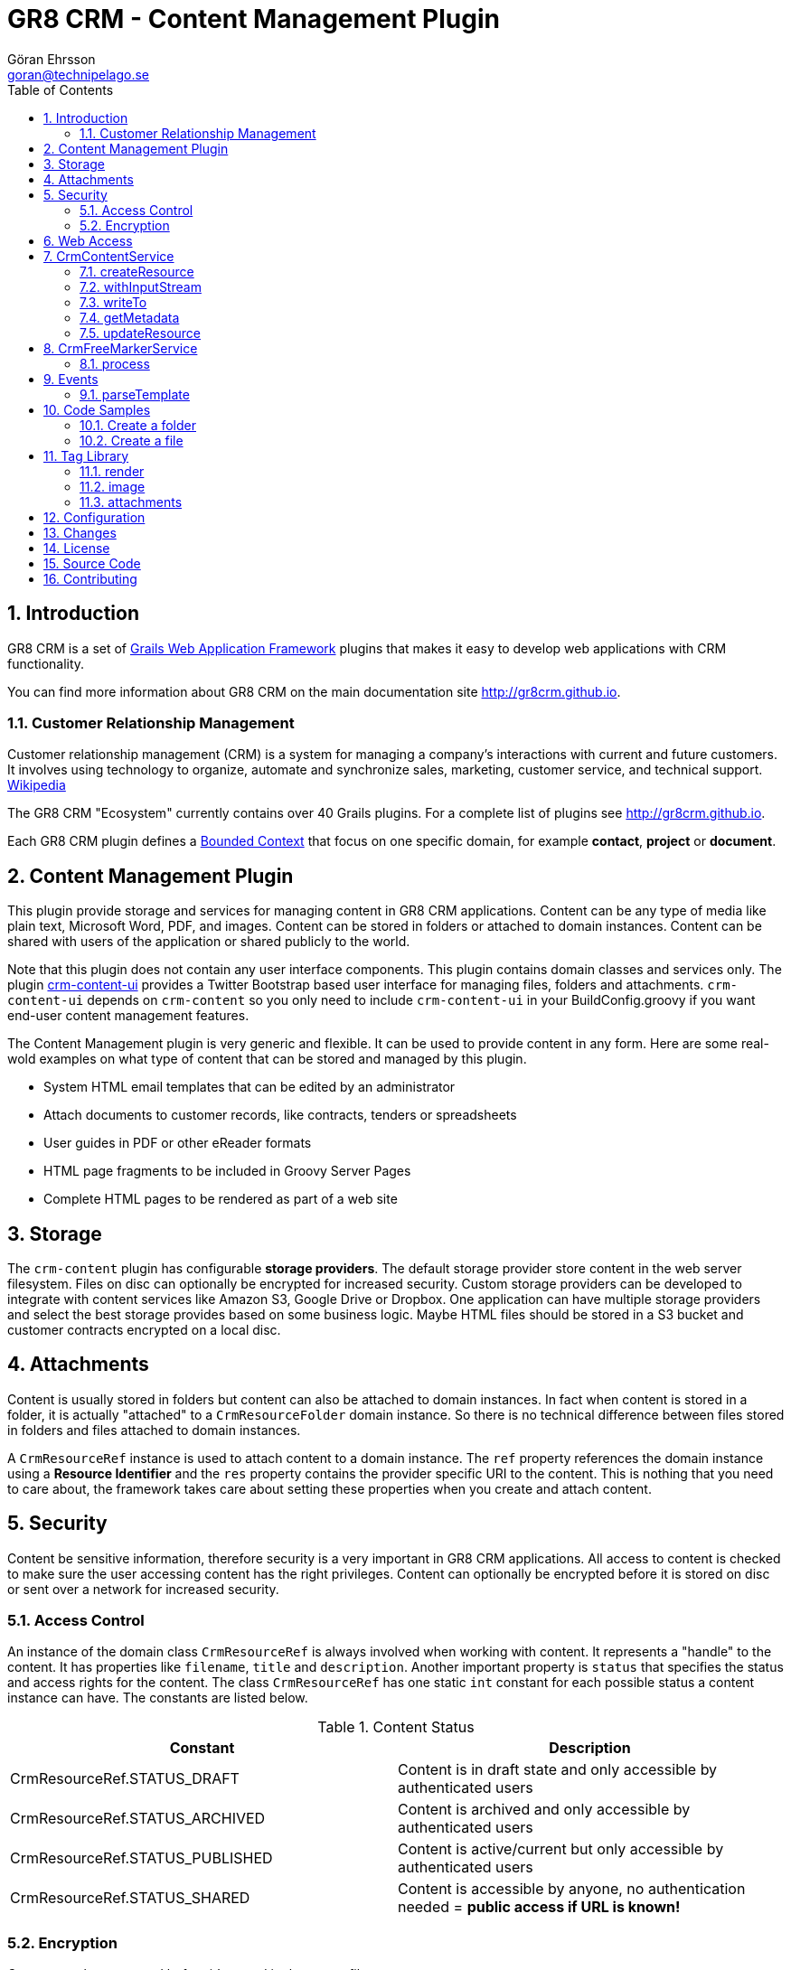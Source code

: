 = GR8 CRM - Content Management Plugin
Göran Ehrsson <goran@technipelago.se>
:description: Official documentation for the GR8 CRM Content Management Plugin
:keywords: groovy, grails, crm, gr8crm, documentation
:toc:
:numbered:
:icons: font
:imagesdir: ./images
:source-highlighter: prettify
:homepage: http://gr8crm.github.io
:gr8crm: GR8 CRM
:gr8source: https://github.com/technipelago/grails-crm-content
:license: This plugin is licensed with http://www.apache.org/licenses/LICENSE-2.0.html[Apache License version 2.0]

== Introduction

{gr8crm} is a set of http://www.grails.org/[Grails Web Application Framework]
plugins that makes it easy to develop web applications with CRM functionality.

You can find more information about {gr8crm} on the main documentation site {homepage}.

=== Customer Relationship Management

Customer relationship management (CRM) is a system for managing a company’s interactions with current and future customers.
It involves using technology to organize, automate and synchronize sales, marketing, customer service, and technical support.
http://en.wikipedia.org/wiki/Customer_relationship_management[Wikipedia]

The {gr8crm} "Ecosystem" currently contains over 40 Grails plugins. For a complete list of plugins see {homepage}.

Each {gr8crm} plugin defines a http://martinfowler.com/bliki/BoundedContext.html[Bounded Context]
that focus on one specific domain, for example *contact*, *project* or *document*.

== Content Management Plugin

This plugin provide storage and services for managing content in {gr8crm} applications.
Content can be any type of media like plain text, Microsoft Word, PDF, and images.
Content can be stored in folders or attached to domain instances.
Content can be shared with users of the application or shared publicly to the world.

Note that this plugin does not contain any user interface components. This plugin contains domain classes and services only.
The plugin http://gr8crm.github.io/plugins/crm-content-ui/[crm-content-ui] provides a Twitter Bootstrap based user interface
for managing files, folders and attachments. `crm-content-ui` depends on `crm-content` so you only need to include `crm-content-ui`
in your BuildConfig.groovy if you want end-user content management features.

The Content Management plugin is very generic and flexible. It can be used to provide content in any form.
Here are some real-wold examples on what type of content that can be stored and managed by this plugin.

- System HTML email templates that can be edited by an administrator
- Attach documents to customer records, like contracts, tenders or spreadsheets
- User guides in PDF or other eReader formats
- HTML page fragments to be included in Groovy Server Pages
- Complete HTML pages to be rendered as part of a web site

== Storage

The `crm-content` plugin has configurable *storage providers*. The default storage provider store
content in the web server filesystem. Files on disc can optionally be encrypted for increased security.
Custom storage providers can be developed to integrate with content services like Amazon S3, Google Drive or Dropbox.
One application can have multiple storage providers and select the best storage provides based on some business logic.
Maybe HTML files should be stored in a S3 bucket and customer contracts encrypted on  a local disc.

== Attachments

Content is usually stored in folders but content can also be attached to domain instances.
In fact when content is stored in a folder, it is actually "attached" to a `CrmResourceFolder` domain instance.
So there is no technical difference between files stored in folders and files attached to domain instances.

A `CrmResourceRef` instance is used to attach content to a domain instance. The `ref` property references
the domain instance using a *Resource Identifier* and the `res` property contains the provider specific URI to the content.
This is nothing that you need to care about, the framework takes care about setting these properties when you create and attach content.

== Security

Content be sensitive information, therefore security is a very important in {gr8crm} applications.
All access to content is checked to make sure the user accessing content has the right privileges.
Content can optionally be encrypted before it is stored on disc or sent over a network for increased security.

=== Access Control

An instance of the domain class `CrmResourceRef` is always involved when working with content. It represents a "handle"
to the content. It has properties like `filename`, `title` and `description`. Another important property is `status` that
specifies the status and access rights for the content. The class `CrmResourceRef` has one static `int` constant for each
possible status a content instance can have. The constants are listed below.

.Content Status
[options="header"]
|===
| Constant                        | Description
| CrmResourceRef.STATUS_DRAFT     | Content is in draft state and only accessible by authenticated users
| CrmResourceRef.STATUS_ARCHIVED  | Content is archived and only accessible by authenticated users
| CrmResourceRef.STATUS_PUBLISHED | Content is active/current but only accessible by authenticated users
| CrmResourceRef.STATUS_SHARED    | Content is accessible by anyone, no authentication needed = *public access if URL is known!*
|===

=== Encryption

Content can be encrypted before it's stored in the server filesystem.

The class `CrmFileResource` has static `int` constants for all supported encryption algorithms.

.Content Encryption
[options="header"]
|===
| Constant                       | Description
| CrmFileResource.NO_ENCRYPTION  | Content is not encrypted (default)
| CrmFileResource.AES_ENCRYPTION | Content is encrypted with AES-128 encryption
|===

You configure the application wide encryption key in Config.groovy. The encryption key must be 16 bytes long.

`crm.content.encryption.password = "1234567890123456"`

NOTE: The current implementation of `CrmFileResource` encrypts *all* content if `crm.content.encryption.password` is set.

== Web Access

Content can be accessed via a URL and the `crm-content` plugin configures a set of URL mappings for this purpose.
Note that access control restrictions apply.

[options="header"]
|===
| URL Pattern             | Description                           | Example
| /s/$t/$domain/$id/$file | Content attached to a domain instance | http://appname/s/1/crmProduct/1/icon-144.png
| /r/$t/$uri**            | Content stored in a folder            | http://appname/r/1/rootfolder/subfolder/file.pdf
| /f/$t/$uri**            | List all files in a folder            | http://appname/f/1/rootfolder/subfolder
|===

*t* -> Tenant ID +
*domain* -> Domain name in short (property name) format +
*id* -> ID of domain instance +
*file* -> filename +
*uri* -> any path +

== CrmContentService

This is the main service that you use to create, find, edit and delete files and folders with.

=== createResource

`CrmResourceRef createResource(InputStream inputStream, String filename, Long length, String contentType, Object reference, Map params = [:])`

Create a new file from an InputStream.

[options="header"]
|===
| Parameter    | Description
| inputStream  | The input stream to read content from
| filename     | Name of content, this is later used when accessing this content
| length       | Content length in bytes
| contentType  | MIME content type
| reference    | a domain instance or a reference identifier to attach the content to
| params       | optional parameters like `status`, `title` and `description` for the content
|===

If the content creation succeeds an instance of `CrmResourceRef` is returned. This is an active "handle" to the content.

The `resource` property on CrmResourceRef return a `URI` instance. This URI is used by other service methods, for example when reading and writing content.

The following code copies (moves) a PDF file from the server to a */presentations* folder in {gr8crm}.

[source,groovy]
.CreateContent.groovy
----
def folder = crmContentService.createFolder(null, "presentations")
def serverFile = new File("presentation.pdf")
def pdf = serverFile.withInputStream{inputStream->
    crmContentService.createResource(inputStream, serverFile.name, serverFile.length(), "application/pdf", folder)
}
serverFile.delete() // <1>

assert pdf.name == "presentation.pdf"
----
<1> The server file is copied into, and managed by {gr8crm} so it's not needed anymore.

=== withInputStream

`def withInputStream(URI uri, Closure work)`

For content referenced by a `URI` create a new InputStream and pass it into a closure. This method ensures the stream is closed after the closure returns.

[source,groovy]
.CopyContentToServerFile.groovy
----
def content = crmContentService.getContentByPath("/presentations/2014/gr8conf/eu/goeh-feature-plugins.pdf")
crmContentService.withInputStream(content.resource) { inputStream ->
    new File("/tmp/feature-plugins.pdf").withOutputStream{ outputStream ->
        outputStream << inputStream
    }
}
----

=== writeTo

`long writeTo(URI uri, OutputStream out)`

Write content to an OutputStream.

[source,groovy]
.MyDocController.groovy
----
def show(Long id) {
    def content = crmContentService.getResourceRef(id) // <1>
    def metadata = content.metadata
    response.setContentType(metadata.contentType)
    response.setContentLength(metadata.bytes.intValue())
    crmContentService.writeTo(content.resource, response.outputStream) // <2>
}
----
<1> Lookup content by ID
<2> Render content to the response stream. This line can be shortened to: `content.writeTo(response.outputStream)`

=== getMetadata

`Map<String, Object> getMetadata(URI resource)`

Get metadata for the content specified by `resource`. The metadata Map contains the following keys:

[options="header"]
|===
| Key         | Description
| uri         | the provider specific URI for the content
| contentType | MIME content type
| bytes       | length in bytes
| size        | formatted length
| icon        | name of icon that best describes the content
| created     | Date instance when content was created
| modified    | Date instance when content was last updated
| hash        | MD5 hash of the content
| encrypted   | type of encrypted storage (0 = no encryption)
|===

=== updateResource

`long updateResource(CrmResourceRef resource, InputStream inputStream, String contentType = null)`

Update/overwrite existing content.

[source,groovy]
.UpdateContent.groovy
----
def folder = crmContentService.createFolder(null, "test")
def bytes = "This is a test".getBytes()
def inputStream = new ByteArrayInputStream(bytes)
def ref = crmContentService.createResource(inputStream, "test1.txt", bytes.length, "text/plain", folder) <1>
bytes = "This is an updated test".getBytes()
inputStream = new ByteArrayInputStream(bytes)
crmContentService.updateResource(ref, inputStream) <2>
def result = new ByteArrayOutputStream()
ref.writeTo(result)
def s = new String(result.toByteArray())
assert s == "This is an updated test"
----
<1> Create a file with content "This is a test"
<2> Update the content to "This is an updated test"


== CrmFreeMarkerService

The *FreeMarker* service is used when you want to store http://freemarker.org[FreeMarker^] templates with the `crm-content` plugin.
You can use FreeMarker templates when you send email or render HTML pages.
If used together with the `crm-content-ui` plugin you can let administrators edit templates with an HTML editor.

=== process

`void process(String templatePath, Map binding, Writer out)`

Let FreeMarker parse the template located at `templatePath` in the current tenant.
Values in `binding` can be referenced from the template. The output is written to `out`.

`void process(Long tenant, String templatePath, Map binding, Writer out)`

Same as above but a tenant can be specified from which templates will be retrieved.

`void process(CrmResourceRef ref, Map binding, Writer out)`

Same as above but an instance of `CrmResourceRef` will be used as template.


== Events

You can also send an asynchronous event that results in a template being parsed.

=== parseTemplate

[source,groovy]
.EventBasedTemplateParsingTests.groovy
----
def reply = event(namespace: 'crm', topic: 'parseTemplate', data: [template: '/templates/hello.txt', greet: 'Groovy'])
assert reply.value == 'Hello Groovy World'
----


== Code Samples

=== Create a folder

[source,groovy]
.CreateFolders.groovy
----
def rootFolder = crmContentService.createFolder(null, "templates")
def subFolder = crmContentService.createFolder(rootFolder, "powerpoint")
----

=== Create a file
[source.groovy]
.CreateFile.groovy
----
def bytes = "Hello World".getBytes()
def inputStream = new ByteArrayInputStream(bytes) <1>
def folder = crmContentService.createFolder(null, "files")
def doc = crmContentService.createResource(inputStream, "hello.txt", bytes.length, "text/plain", folder)
assert doc.title == "test1"
assert doc.name == "test1.txt"
assert doc.text == "Hello World"
----
<1> The stream is closed by createResource(...)

TIP: You can look at the source code for the https://github.com/technipelago/grails-crm-content/tree/master/test/integration/grails/plugins/crm/content[integration tests^] to find more code examples.

== Tag Library

=== render

The render tag renders content in the browser.

[source,html]
.frontpage.gsp
----
<div class="row-fluid">
    <crm:render template="web/front/banner.html"/>
</div>
<div class="row-fluid">
    <crm:render template="web/front/intro.html" parser="gsp"/> <1>
</div>
----
<1> The content can optionally be parsed with `gsp` or `freemarker`.

=== image

The `image` tag generates markup to display a resource instance as an image.

[source,groovy]
.ImageController.groovy
----
class ImageController {
    def crmContentService

    def index(Long id) {
        [file: crmContentService.getResourceRef(id)]
    }
}
----

[source,html]
.index.gsp
----
<crm:image resource="${file}" class="img-polaroid" width="640"/>
----

=== attachments

With the `attachments` tag you can iterate over resources attached to a domain instance.

The following example displays a photo album of all images attached to a project that are tagged as *favorite*.
The project domain instance is referenced with the `project` variable.

[source,html]
.project-album.gsp
----
<crm:attachments bean="${project}" var="file" type="image" tags="favorite"> <1> <2>
    <g:link controller="crmContent" action="open" id="${file.id}" title="${file.title.encodeAsHTML()}" target="_blank">
      <crm:image resource="${file}" width="64" class="img-polaroid" alt="${file.name.encodeAsHTML()}"/>
    </g:link>
</crm:attachments>
----
<1> The `type` attribute can be any file extension, or `image` that is a shorthand for (jpg, png, gif).
<2> The tags attribute can be used to only include attachments that are tagged with a specific value

== Configuration

`crm.content.encryption.algorithm`

This property defines what encryption algorithm to use when storing files.
File are by default stored in the filesystem on the application server.
One of the following algorithms can be used:

`grails.plugins.crm.content.CrmFileResource.NO_ENCRYPTION` (default)

Files are not encrypted, they are stored in original form.

`grails.plugins.crm.content.CrmFileResource.AES_ENCRYPTION`

Files are encrypted with AES encryption

`crm.content.encryption.password = "1234567890123456"`

Encryption key. Must be 16 bytes!

`crm.content.cache.expires = 60 * 10`

Browser cache expiration (in seconds) for public content.

`crm.content.include.tenant = 1L`

Default tenant for content rendered with the render tag.

`crm.content.include.path = '/templates'`

Default path for content rendered with the render tag.

`crm.content.include.parser = 'freemarker'`

Default parser for content rendered with the render tag.

`crm.content.freemarker.template.updateDelay = 60`

The FreeMarker service checks if templates has been updated with this interval (in seconds).

== Changes

2.0.3:: Tag `attachments` added to the `crm` tag library
2.0.2:: Grails tags are now supported when using the `crm:render` tag with option `parser="gsp"`. +
Improved handling of illegal characters in file names. +
CrmContentImportService#importFiles(...) now works on Windows.
2.0.1:: Updated dependency on crm-core to version 2.0.2
2.0.0:: First public release

== License

{license}

== Source Code

The source code for this plugin is available at {gr8source}

== Contributing

Please report {gr8source}/issues[issues or suggestions].

Want to improve the plugin: Fork the {gr8source}[repository] and send a pull request.
